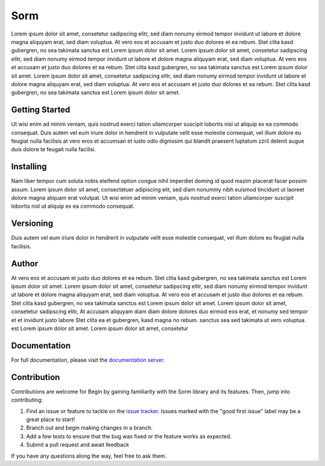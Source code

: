===================================================
Sorm 
===================================================

.. start-inclusion-marker-do-not-remove
.. image:: https://img.shields.io/static/v1?label=style&message=black&color=black&style=for-the-badge
   :alt: Code Style: BLACK
   :target: https://github.com/psf/black


Lorem ipsum dolor sit amet, consetetur sadipscing elitr, sed diam nonumy eirmod tempor invidunt ut labore et dolore magna aliquyam erat, sed diam voluptua. At vero eos et accusam et justo duo dolores et ea rebum. Stet clita kasd gubergren, no sea takimata sanctus est Lorem ipsum dolor sit amet. Lorem ipsum dolor sit amet, consetetur sadipscing elitr, sed diam nonumy eirmod tempor invidunt ut labore et dolore magna aliquyam erat, sed diam voluptua. At vero eos et accusam et justo duo dolores et ea rebum. Stet clita kasd gubergren, no sea takimata sanctus est Lorem ipsum dolor sit amet. Lorem ipsum dolor sit amet, consetetur sadipscing elitr, sed diam nonumy eirmod tempor invidunt ut labore et dolore magna aliquyam erat, sed diam voluptua. At vero eos et accusam et justo duo dolores et ea rebum. Stet clita kasd gubergren, no sea takimata sanctus est Lorem ipsum dolor sit amet.


Getting Started
################

Ut wisi enim ad minim veniam, quis nostrud exerci tation ullamcorper suscipit lobortis nisl ut aliquip ex ea commodo consequat. Duis autem vel eum iriure dolor in hendrerit in vulputate velit esse molestie consequat, vel illum dolore eu feugiat nulla facilisis at vero eros et accumsan et iusto odio dignissim qui blandit praesent luptatum zzril delenit augue duis dolore te feugait nulla facilisi.

Installing
##############

Nam liber tempor cum soluta nobis eleifend option congue nihil imperdiet doming id quod mazim placerat facer possim assum. Lorem ipsum dolor sit amet, consectetuer adipiscing elit, sed diam nonummy nibh euismod tincidunt ut laoreet dolore magna aliquam erat volutpat. Ut wisi enim ad minim veniam, quis nostrud exerci tation ullamcorper suscipit lobortis nisl ut aliquip ex ea commodo consequat.

Versioning
###############

Duis autem vel eum iriure dolor in hendrerit in vulputate velit esse molestie consequat, vel illum dolore eu feugiat nulla facilisis.

Author
########

At vero eos et accusam et justo duo dolores et ea rebum. Stet clita kasd gubergren, no sea takimata sanctus est Lorem ipsum dolor sit amet. Lorem ipsum dolor sit amet, consetetur sadipscing elitr, sed diam nonumy eirmod tempor invidunt ut labore et dolore magna aliquyam erat, sed diam voluptua. At vero eos et accusam et justo duo dolores et ea rebum. Stet clita kasd gubergren, no sea takimata sanctus est Lorem ipsum dolor sit amet. Lorem ipsum dolor sit amet, consetetur sadipscing elitr, At accusam aliquyam diam diam dolore dolores duo eirmod eos erat, et nonumy sed tempor et et invidunt justo labore Stet clita ea et gubergren, kasd magna no rebum. sanctus sea sed takimata ut vero voluptua. est Lorem ipsum dolor sit amet. Lorem ipsum dolor sit amet, consetetur


.. end-inclusion-marker-do-not-remove

Documentation
##############

For full documentation, please visit the `documentation server <http://documentation.dso.nbg.solactive.com/>`_.

Contribution
#############

Contributions are welcome for Begin by gaining familiarity with the Sorm  library and its features. Then, jump into contributing:

1. Find an issue or feature to tackle on the `issue tracker <https://jira.svc.solactive.com/secure/RapidBoard.jspa?rapidView=99>`_. Issues marked with the "good first issue" label may be a great place to start!
2. Branch out and begin making changes in a branch.
3. Add a few tests to ensure that the bug was fixed or the feature works as expected.
4. Submit a pull request and await feedback

If you have any questions along the way, feel free to ask them.
